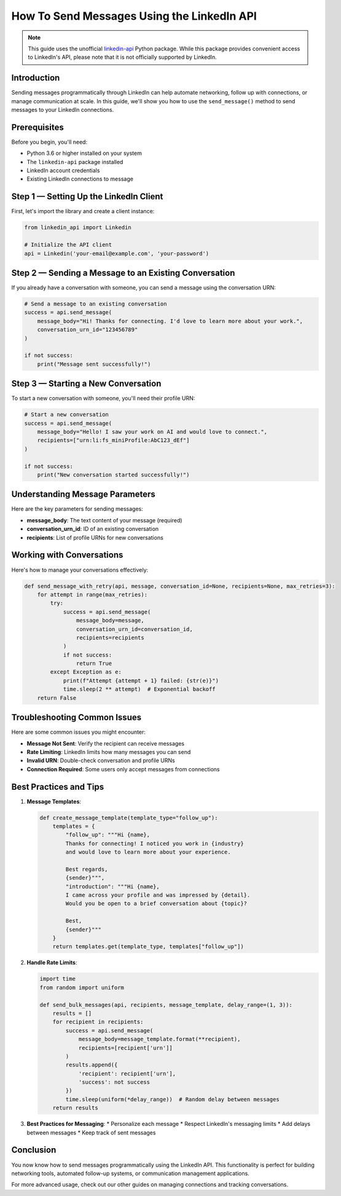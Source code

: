 How To Send Messages Using the LinkedIn API
======================================

.. note::
    This guide uses the unofficial `linkedin-api <https://github.com/tomquirk/linkedin-api>`_ Python package. While this package provides convenient access to LinkedIn's API, please note that it is not officially supported by LinkedIn.

Introduction
-----------

Sending messages programmatically through LinkedIn can help automate networking, follow up with connections, or manage communication at scale. In this guide, we'll show you how to use the ``send_message()`` method to send messages to your LinkedIn connections.

Prerequisites
------------

Before you begin, you'll need:

* Python 3.6 or higher installed on your system
* The ``linkedin-api`` package installed
* LinkedIn account credentials
* Existing LinkedIn connections to message

Step 1 — Setting Up the LinkedIn Client
----------------------------------

First, let's import the library and create a client instance:

.. code-block:: python

    from linkedin_api import Linkedin

    # Initialize the API client
    api = Linkedin('your-email@example.com', 'your-password')

Step 2 — Sending a Message to an Existing Conversation
-----------------------------------------------

If you already have a conversation with someone, you can send a message using the conversation URN:

.. code-block:: python

    # Send a message to an existing conversation
    success = api.send_message(
        message_body="Hi! Thanks for connecting. I'd love to learn more about your work.",
        conversation_urn_id="123456789"
    )

    if not success:
        print("Message sent successfully!")

Step 3 — Starting a New Conversation
------------------------------

To start a new conversation with someone, you'll need their profile URN:

.. code-block:: python

    # Start a new conversation
    success = api.send_message(
        message_body="Hello! I saw your work on AI and would love to connect.",
        recipients=["urn:li:fs_miniProfile:AbC123_dEf"]
    )

    if not success:
        print("New conversation started successfully!")

Understanding Message Parameters
---------------------------

Here are the key parameters for sending messages:

* **message_body**: The text content of your message (required)
* **conversation_urn_id**: ID of an existing conversation
* **recipients**: List of profile URNs for new conversations

Working with Conversations
---------------------

Here's how to manage your conversations effectively:

.. code-block:: python

    def send_message_with_retry(api, message, conversation_id=None, recipients=None, max_retries=3):
        for attempt in range(max_retries):
            try:
                success = api.send_message(
                    message_body=message,
                    conversation_urn_id=conversation_id,
                    recipients=recipients
                )
                if not success:
                    return True
            except Exception as e:
                print(f"Attempt {attempt + 1} failed: {str(e)}")
                time.sleep(2 ** attempt)  # Exponential backoff
        return False

Troubleshooting Common Issues
-------------------------

Here are some common issues you might encounter:

* **Message Not Sent**: Verify the recipient can receive messages
* **Rate Limiting**: LinkedIn limits how many messages you can send
* **Invalid URN**: Double-check conversation and profile URNs
* **Connection Required**: Some users only accept messages from connections

Best Practices and Tips
--------------------

1. **Message Templates**:

   .. code-block:: python

       def create_message_template(template_type="follow_up"):
           templates = {
               "follow_up": """Hi {name},
               Thanks for connecting! I noticed you work in {industry} 
               and would love to learn more about your experience.
               
               Best regards,
               {sender}""",
               "introduction": """Hi {name},
               I came across your profile and was impressed by {detail}.
               Would you be open to a brief conversation about {topic}?
               
               Best,
               {sender}"""
           }
           return templates.get(template_type, templates["follow_up"])

2. **Handle Rate Limits**:

   .. code-block:: python

       import time
       from random import uniform

       def send_bulk_messages(api, recipients, message_template, delay_range=(1, 3)):
           results = []
           for recipient in recipients:
               success = api.send_message(
                   message_body=message_template.format(**recipient),
                   recipients=[recipient['urn']]
               )
               results.append({
                   'recipient': recipient['urn'],
                   'success': not success
               })
               time.sleep(uniform(*delay_range))  # Random delay between messages
           return results

3. **Best Practices for Messaging**:
   * Personalize each message
   * Respect LinkedIn's messaging limits
   * Add delays between messages
   * Keep track of sent messages

Conclusion
---------

You now know how to send messages programmatically using the LinkedIn API. This functionality is perfect for building networking tools, automated follow-up systems, or communication management applications.

For more advanced usage, check out our other guides on managing connections and tracking conversations. 